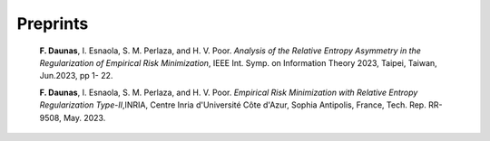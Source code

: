 .. title:
.. slug: Publications
.. date: 2022-10-07 11:58:10 UTC+01:00
.. tags: 
.. category: 
.. link: 
.. description: 
.. type: text


---------
Preprints
---------
	**F. Daunas**, I. Esnaola, S. M. Perlaza, and H. V. Poor. *Analysis of the Relative Entropy Asymmetry in the Regularization of Empirical Risk Minimization*, IEEE Int. Symp. on Information Theory 2023, Taipei, Taiwan, Jun.2023, pp 1- 22.

	**F. Daunas**, I. Esnaola, S. M. Perlaza, and H. V. Poor. *Empirical Risk Minimization with Relative Entropy Regularization Type-II*,INRIA, Centre Inria d'Université Côte d'Azur, Sophia Antipolis, France, Tech. Rep. RR-9508, May. 2023.
